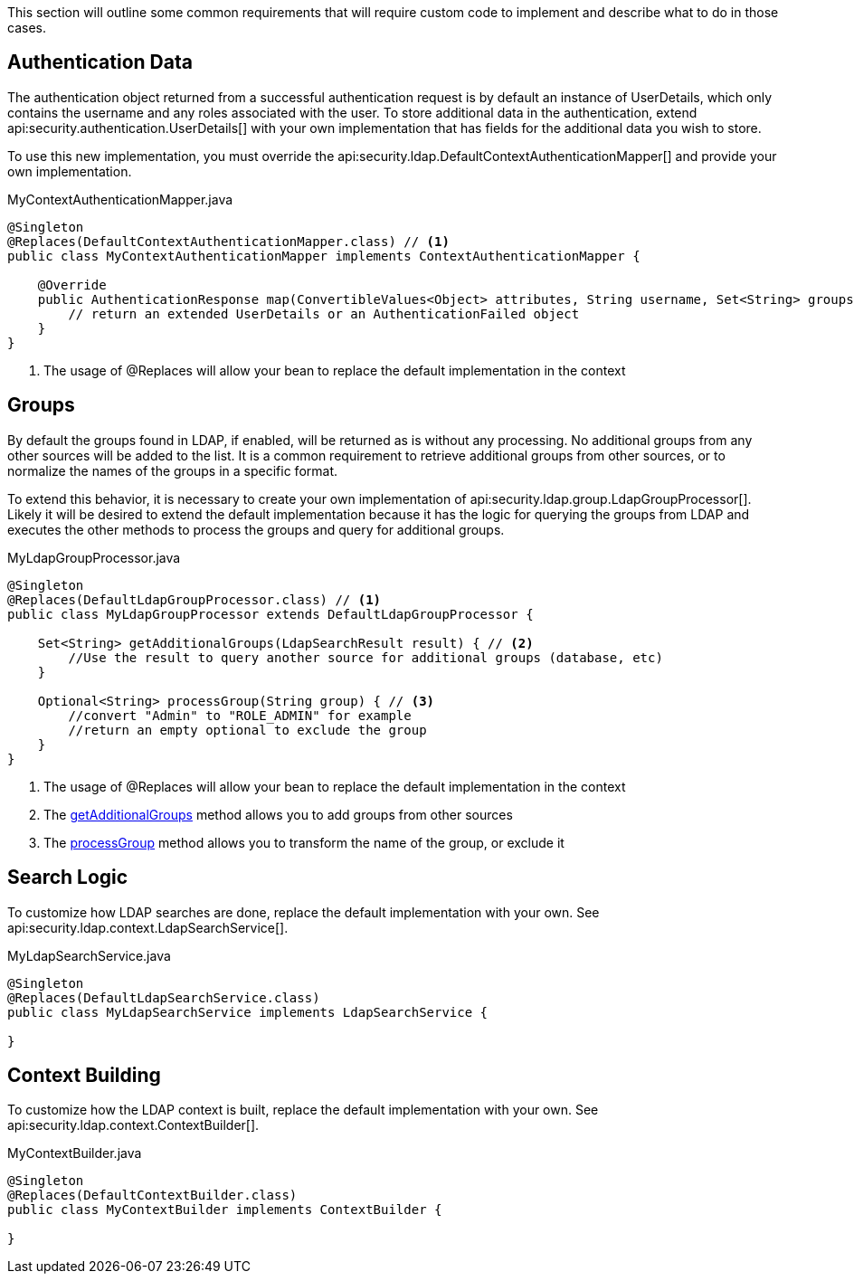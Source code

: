 This section will outline some common requirements that will require custom code to implement and describe what to do in those cases.

== Authentication Data

The authentication object returned from a successful authentication request is by default an instance of UserDetails, which only contains the username and any roles associated with the user. To store additional data in the authentication, extend api:security.authentication.UserDetails[] with your own implementation that has fields for the additional data you wish to store.

To use this new implementation, you must override the api:security.ldap.DefaultContextAuthenticationMapper[] and provide your own implementation.

[source,java]
.MyContextAuthenticationMapper.java
----
@Singleton
@Replaces(DefaultContextAuthenticationMapper.class) // <1>
public class MyContextAuthenticationMapper implements ContextAuthenticationMapper {

    @Override
    public AuthenticationResponse map(ConvertibleValues<Object> attributes, String username, Set<String> groups) {
        // return an extended UserDetails or an AuthenticationFailed object
    }
}
----

<1> The usage of @Replaces will allow your bean to replace the default implementation in the context

== Groups

By default the groups found in LDAP, if enabled, will be returned as is without any processing. No additional groups from any other sources will be added to the list. It is a common requirement to retrieve additional groups from other sources, or to normalize the names of the groups in a specific format.

To extend this behavior, it is necessary to create your own implementation of api:security.ldap.group.LdapGroupProcessor[]. Likely it will be desired to extend the default implementation because it has the logic for querying the groups from LDAP and executes the other methods to process the groups and query for additional groups.

[source,java]
.MyLdapGroupProcessor.java
----
@Singleton
@Replaces(DefaultLdapGroupProcessor.class) // <1>
public class MyLdapGroupProcessor extends DefaultLdapGroupProcessor {

    Set<String> getAdditionalGroups(LdapSearchResult result) { // <2>
        //Use the result to query another source for additional groups (database, etc)
    }

    Optional<String> processGroup(String group) { // <3>
        //convert "Admin" to "ROLE_ADMIN" for example
        //return an empty optional to exclude the group
    }
}
----

<1> The usage of @Replaces will allow your bean to replace the default implementation in the context
<2> The link:{api}/io/micronaut/security/ldap/group/LdapGroupProcessor.html#getAdditionalGroups-io.micronaut.security.ldap.context.LdapSearchResult-[getAdditionalGroups] method allows you to add groups from other sources
<3> The link:{api}/io/micronaut/security/ldap/group/LdapGroupProcessor.html#processGroup-java.lang.String-[processGroup] method allows you to transform the name of the group, or exclude it

== Search Logic

To customize how LDAP searches are done, replace the default implementation with your own. See api:security.ldap.context.LdapSearchService[].

[source,java]
.MyLdapSearchService.java
----
@Singleton
@Replaces(DefaultLdapSearchService.class)
public class MyLdapSearchService implements LdapSearchService {

}
----

== Context Building

To customize how the LDAP context is built, replace the default implementation with your own. See api:security.ldap.context.ContextBuilder[].

[source,java]
.MyContextBuilder.java
----
@Singleton
@Replaces(DefaultContextBuilder.class)
public class MyContextBuilder implements ContextBuilder {

}
----
